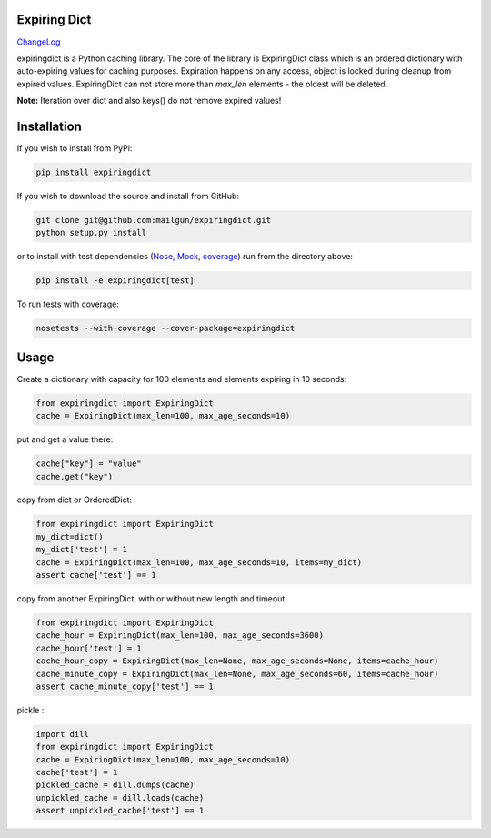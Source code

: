Expiring Dict
-------------

.. image:: https://travis-ci.org/mailgun/expiringdict.svg?branch=master
    :target: https://travis-ci.org/mailgun/expiringdict

.. image:: https://coveralls.io/repos/github/mailgun/expiringdict/badge.svg?branch=master
    :target: https://coveralls.io/github/mailgun/expiringdict?branch=master

ChangeLog_

expiringdict is a Python caching library. The core of the library is ExpiringDict class which
is an ordered dictionary with auto-expiring values for caching purposes. Expiration happens on
any access, object is locked during cleanup from expired values. ExpiringDict can not store
more than `max_len` elements - the oldest will be deleted.

**Note:** Iteration over dict and also keys() do not remove expired values!

.. _ChangeLog: ./CHANGELOG.rst

Installation
------------

If you wish to install from PyPi:

.. code-block:: bash

    pip install expiringdict

If you wish to download the source and install from GitHub:

.. code-block:: bash

    git clone git@github.com:mailgun/expiringdict.git
    python setup.py install

or to install with test dependencies (`Nose <http://readthedocs.org/docs/nose/en/latest/>`_, `Mock <http://www.voidspace.org.uk/python/mock/>`_, `coverage <http://nedbatchelder.com/code/coverage/>`_) run from the directory above:

.. code-block:: bash

    pip install -e expiringdict[test]

To run tests with coverage:

.. code-block:: bash

    nosetests --with-coverage --cover-package=expiringdict

Usage
-----

Create a dictionary with capacity for 100 elements and elements expiring in 10 seconds:

.. code-block:: py

    from expiringdict import ExpiringDict
    cache = ExpiringDict(max_len=100, max_age_seconds=10)

put and get a value there:

.. code-block:: py

     cache["key"] = "value"
     cache.get("key")

copy from dict or OrderedDict:

.. code-block:: py

     from expiringdict import ExpiringDict
     my_dict=dict()
     my_dict['test'] = 1
     cache = ExpiringDict(max_len=100, max_age_seconds=10, items=my_dict)
     assert cache['test'] == 1

copy from another ExpiringDict, with or without new length and timeout:

.. code-block:: py

     from expiringdict import ExpiringDict
     cache_hour = ExpiringDict(max_len=100, max_age_seconds=3600)
     cache_hour['test'] = 1
     cache_hour_copy = ExpiringDict(max_len=None, max_age_seconds=None, items=cache_hour)
     cache_minute_copy = ExpiringDict(max_len=None, max_age_seconds=60, items=cache_hour)
     assert cache_minute_copy['test'] == 1


pickle :

.. code-block:: py

    import dill
    from expiringdict import ExpiringDict
    cache = ExpiringDict(max_len=100, max_age_seconds=10)
    cache['test'] = 1
    pickled_cache = dill.dumps(cache)
    unpickled_cache = dill.loads(cache)
    assert unpickled_cache['test'] == 1
